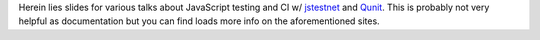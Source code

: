 Herein lies slides for various talks about JavaScript testing
and CI w/ `jstestnet`_ and `Qunit`_.  This is probably not very helpful as
documentation but you can find loads more info on the
aforementioned sites.

.. _jstestnet: https://github.com/kumar303/jstestnet
.. _qunit: http://docs.jquery.com/Qunit

